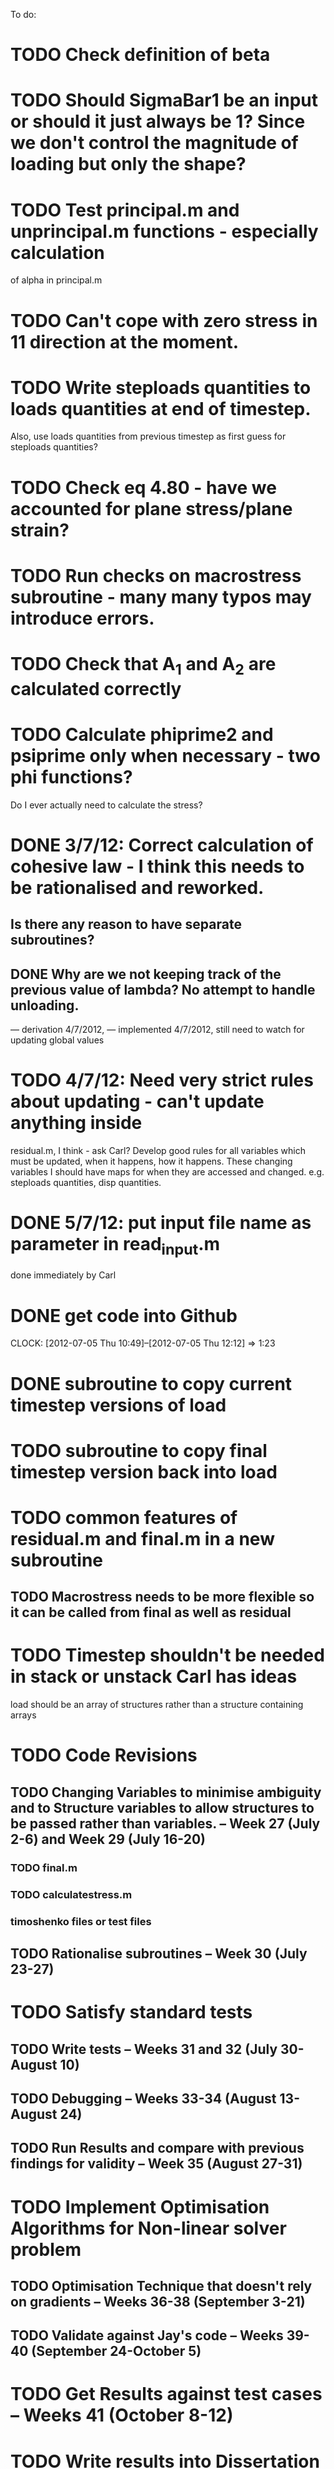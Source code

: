 To do:

* TODO Check definition of beta
* TODO Should SigmaBar1 be an input or should it just always be 1?  Since we don't control the magnitude of loading but only the shape?
  
* TODO Test principal.m and unprincipal.m functions - especially calculation
of alpha in principal.m

* TODO Can't cope with zero stress in 11 direction at the moment.

* TODO Write steploads quantities to loads quantities at end of timestep. 
Also, use loads quantities from previous timestep as first guess for steploads quantities?

* TODO Check eq 4.80 - have we accounted for plane stress/plane strain?

* TODO Run checks on macrostress subroutine - many many typos may introduce errors.

* TODO Check that A_1 and A_2 are calculated correctly

* TODO Calculate phiprime2 and psiprime only when necessary - two phi functions? 
Do I ever actually need to calculate the stress?

* DONE 3/7/12: Correct calculation of cohesive law - I think this needs to be rationalised and reworked.  
** Is there any reason to have separate subroutines?  
** DONE Why are we not keeping track of the previous value of lambda?  No attempt to handle unloading. 
        --- derivation 4/7/2012,
        --- implemented 4/7/2012, still need to watch for updating
        global values


* TODO 4/7/12: Need very strict rules about updating - can't update anything inside
residual.m, I think - ask Carl?  Develop good rules for all variables
which must be updated, when it happens, how it happens.  These
changing variables I should have maps for when they are accessed and
changed. e.g. steploads quantities, disp quantities.

* DONE 5/7/12: put input file name as parameter in read_input.m
done immediately by Carl

* DONE get code into Github
  CLOCK: [2012-07-05 Thu 10:49]--[2012-07-05 Thu 12:12] =>  1:23

* DONE subroutine to copy current timestep versions of load

* TODO subroutine to copy final timestep version back into load

* TODO common features of residual.m and final.m in a new subroutine
** TODO Macrostress needs to be more flexible so it can be called from final as well as residual

* TODO Timestep shouldn't be needed in stack or unstack Carl has ideas 
load should be an array of structures rather than a structure containing arrays



* TODO Code Revisions
** TODO Changing Variables to minimise ambiguity and to Structure variables to allow structures to be passed rather than variables. -- Week 27 (July 2-6) and Week 29 (July 16-20)
*** TODO final.m
*** TODO calculatestress.m
*** timoshenko files or test files

** TODO Rationalise subroutines -- Week 30 (July 23-27)

* TODO Satisfy standard tests
** TODO Write tests -- Weeks 31 and 32 (July 30-August 10)
** TODO Debugging -- Weeks 33-34 (August 13-August 24)
** TODO Run Results and compare with previous findings for validity -- Week 35 (August 27-31)

* TODO Implement Optimisation Algorithms for Non-linear solver problem
** TODO Optimisation Technique that doesn't rely on gradients -- Weeks 36-38 (September 3-21)
** TODO Validate against Jay's code -- Weeks 39-40 (September 24-October 5)

* TODO Get Results against test cases -- Weeks 41 (October 8-12)

* TODO Write results into Dissertation (including conclusions) -- Weeks 42-43 (October 15-26)

* TODO Distribute to the committee for approval -- Weeks 44-45 (October 29-November9) 

* TODO Submit (Due November 16)
